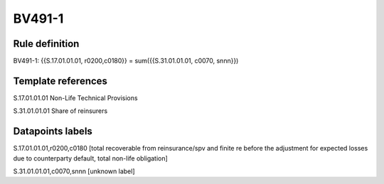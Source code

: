 =======
BV491-1
=======

Rule definition
---------------

BV491-1: {{S.17.01.01.01, r0200,c0180}} = sum({{S.31.01.01.01, c0070, snnn}})


Template references
-------------------

S.17.01.01.01 Non-Life Technical Provisions

S.31.01.01.01 Share of reinsurers


Datapoints labels
-----------------

S.17.01.01.01,r0200,c0180 [total recoverable from reinsurance/spv and finite re before the adjustment for expected losses due to counterparty default, total non-life obligation]

S.31.01.01.01,c0070,snnn [unknown label]


